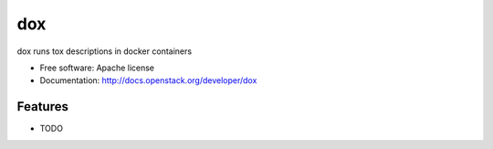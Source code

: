 ===============================
dox
===============================

dox runs tox descriptions in docker containers

* Free software: Apache license
* Documentation: http://docs.openstack.org/developer/dox

Features
--------

* TODO